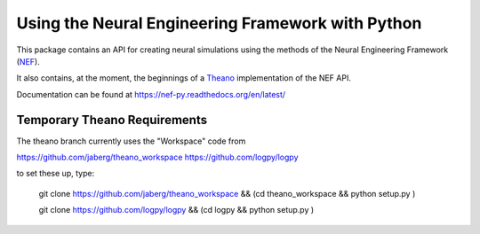 Using the Neural Engineering Framework with Python
==================================================

This package contains an API for creating neural simulations
using the methods of the Neural Engineering Framework
(NEF_).

It also contains, at the moment, the beginnings of
a Theano_ implementation of the NEF API.

Documentation can be found at https://nef-py.readthedocs.org/en/latest/

.. _NEF: http://ctnsrv.uwaterloo.ca/cnrglab/node/215

.. _Theano: http://deeplearning.net/software/theano/

Temporary Theano Requirements
-----------------------------

The theano branch currently uses the "Workspace" code from

https://github.com/jaberg/theano_workspace
https://github.com/logpy/logpy

to set these up, type:

    git clone https://github.com/jaberg/theano_workspace \
    && (cd theano_workspace && python setup.py )

    git clone https://github.com/logpy/logpy \
    && (cd logpy && python setup.py )

